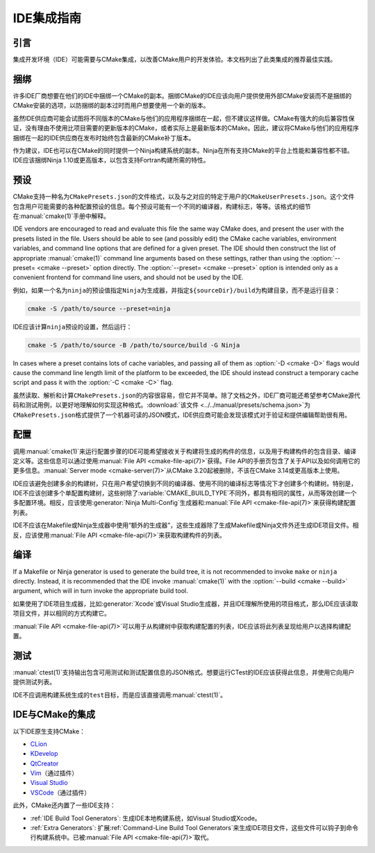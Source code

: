 IDE集成指南
*********************

.. only:: html

  .. contents::

引言
============

集成开发环境（IDE）可能需要与CMake集成，以改善CMake用户的开发体验。本文档列出了此类集成的推荐最佳实践。

捆绑
========

许多IDE厂商想要在他们的IDE中捆绑一个CMake的副本。捆绑CMake的IDE应该向用户提供使用外部CMake安装而不是捆绑的CMake安装的选项，以防捆绑的副本过时而用户想要使用一个新的版本。

虽然IDE供应商可能会试图将不同版本的CMake与他们的应用程序捆绑在一起，但不建议这样做。CMake有强大的向后兼容性保证，没有理由不使用比项目需要的更新版本的CMake，或者实际上是最新版本的CMake。因此，建议将CMake与他们的应用程序捆绑在一起的IDE供应商在发布时始终包含最新的CMake补丁版本。

作为建议，IDE也可以在CMake的同时提供一个Ninja构建系统的副本。Ninja在所有支持CMake的平台上性能和兼容性都不错。IDE应该捆绑Ninja 1.10或更高版本，以包含支持Fortran构建所需的特性。

预设
=======

CMake支持一种名为\ ``CMakePresets.json``\ 的文件格式，以及与之对应的特定于用户的\ ``CMakeUserPresets.json``。这个文件包含用户可能需要的各种配置预设的信息。每个预设可能有一个不同的编译器，构建标志，等等。该格式的细节在\ :manual:`cmake(1)`\ 手册中解释。

IDE vendors are encouraged to read and evaluate this file the same way CMake
does, and present the user with the presets listed in the file. Users should be
able to see (and possibly edit) the CMake cache variables, environment
variables, and command line options that are defined for a given preset. The
IDE should then construct the list of appropriate :manual:`cmake(1)` command
line arguments based on these settings, rather than using the
:option:`--preset= <cmake --preset>` option directly. The
:option:`--preset= <cmake --preset>` option is intended only as a convenient
frontend for command line users, and should not be used by the IDE.

例如，如果一个名为\ ``ninja``\ 的预设值指定\ ``Ninja``\ 为生成器，并指定\ ``${sourceDir}/build``\ 为构建目录，而不是运行目录：

.. code-block:: console

  cmake -S /path/to/source --preset=ninja

IDE应该计算\ ``ninja``\ 预设的设置，然后运行：

.. code-block:: console

  cmake -S /path/to/source -B /path/to/source/build -G Ninja

In cases where a preset contains lots of cache variables, and passing all of
them as :option:`-D <cmake -D>` flags would cause the command line length limit
of the platform to be exceeded, the IDE should instead construct a temporary
cache script and pass it with the :option:`-C <cmake -C>` flag.

虽然读取、解析和计算\ ``CMakePresets.json``\ 的内容很容易，但它并不简单。除了文档之外，IDE厂商可能还希望参考CMake源代码和测试用例，以更好地理解如何实现这种格式。:download:`该文件 <../../manual/presets/schema.json>`\ 为\ ``CMakePresets.json``\ 格式提供了一个机器可读的JSON模式，IDE供应商可能会发现该模式对于验证和提供编辑帮助很有用。

配置
===========

调用\ :manual:`cmake(1)`\ 来运行配置步骤的IDE可能希望接收关于构建将生成的构件的信息，以及用于构建构件的包含目录、编译定义等。这些信息可以通过使用\ :manual:`File API <cmake-file-api(7)>`\ 获得。File API的手册页包含了关于API以及如何调用它的更多信息。:manual:`Server mode <cmake-server(7)>`\ 从CMake 3.20起被删除，不该在CMake 3.14或更高版本上使用。

IDE应该避免创建多余的构建树，只在用户希望切换到不同的编译器、使用不同的编译标志等情况下才创建多个构建树。特别是，IDE不应该创建多个单配置构建树，这些树除了\ :variable:`CMAKE_BUILD_TYPE`\ 不同外，都具有相同的属性，从而等效创建一个多配置环境。相反，应该使用\ :generator:`Ninja Multi-Config`\ 生成器和\ :manual:`File API <cmake-file-api(7)>`\ 来获得构建配置列表。

IDE不应该在Makefile或Ninja生成器中使用“额外的生成器”，这些生成器除了生成Makefile或Ninja文件外还生成IDE项目文件。相反，应该使用\ :manual:`File API <cmake-file-api(7)>`\ 来获取构建构件的列表。

编译
========

If a Makefile or Ninja generator is used to generate the build tree, it is not
recommended to invoke ``make`` or ``ninja`` directly. Instead, it is
recommended that the IDE invoke :manual:`cmake(1)` with the
:option:`--build <cmake --build>` argument, which will in turn invoke the
appropriate build tool.

如果使用了IDE项目生成器，比如\ :generator:`Xcode`\ 或Visual Studio生成器，并且IDE理解所使用的项目格式，那么IDE应该读取项目文件，并以相同的方式构建它。

:manual:`File API <cmake-file-api(7)>`\ 可以用于从构建树中获取构建配置的列表，IDE应该将此列表呈现给用户以选择构建配置。

测试
=======

:manual:`ctest(1)`\ 支持输出包含可用测试和测试配置信息的JSON格式。想要运行CTest的IDE应该获得此信息，并使用它向用户提供测试列表。

IDE不应调用构建系统生成的\ ``test``\ 目标，而是应该直接调用\ :manual:`ctest(1)`。

IDE与CMake的集成
===========================

以下IDE原生支持CMake：

* `CLion`_
* `KDevelop`_
* `QtCreator`_
* `Vim`_\ （通过插件）
* `Visual Studio`_
* `VSCode`_\ （通过插件）

.. _CLion: https://www.jetbrains.com/clion/
.. _KDevelop: https://www.kdevelop.org/
.. _QtCreator: https://www.qt.io/product/development-tools
.. _Vim: https://www.vim.org/
.. _Visual Studio: https://visualstudio.microsoft.com/
.. _VSCode: https://code.visualstudio.com/

此外，CMake还内置了一些IDE支持：

* :ref:`IDE Build Tool Generators`:  
  生成IDE本地构建系统，如Visual Studio或Xcode。
* :ref:`Extra Generators`:
  扩展\ :ref:`Command-Line Build Tool Generators`\ 来生成IDE项目文件，这些文件可以钩子到命令行构建系统中。已被\ :manual:`File API <cmake-file-api(7)>`\ 取代。

